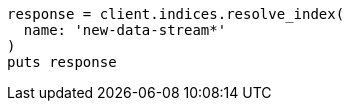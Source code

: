 [source, ruby]
----
response = client.indices.resolve_index(
  name: 'new-data-stream*'
)
puts response
----
